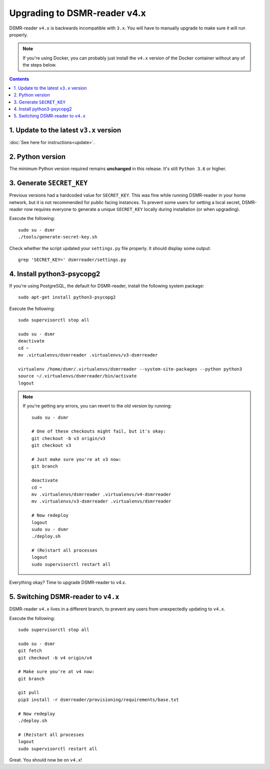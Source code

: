 Upgrading to DSMR-reader v4.x
=============================

DSMR-reader ``v4.x`` is backwards incompatible with ``3.x``. You will have to manually upgrade to make sure it will run properly.

.. note::

    If you're using Docker, you can probably just install the ``v4.x`` version of the Docker container without any of the steps below.


.. contents::
    :depth: 2


1. Update to the latest ``v3.x`` version
^^^^^^^^^^^^^^^^^^^^^^^^^^^^^^^^^^^^^^^^

:doc:`See here for instructions<update>`.


2. Python version
^^^^^^^^^^^^^^^^^

The minimum Python version required remains **unchanged** in this release. It's still ``Python 3.6`` or higher.


3. Generate ``SECRET_KEY``
^^^^^^^^^^^^^^^^^^^^^^^^^^

Previous versions had a hardcoded value for ``SECRET_KEY``.
This was fine while running DSMR-reader in your home network, but it is not recommended for public facing instances.
To prevent some users for setting a local secret, DSMR-reader now requires everyone to generate a unique ``SECRET_KEY`` locally during installation (or when upgrading).

Execute the following::

    sudo su - dsmr
    ./tools/generate-secret-key.sh

Check whether the script updated your ``settings.py`` file properly. It should display some output::

    grep 'SECRET_KEY=' dsmrreader/settings.py


4. Install python3-psycopg2
^^^^^^^^^^^^^^^^^^^^^^^^^^^

If you're using PostgreSQL, the default for DSMR-reader, install the following system package::

    sudo apt-get install python3-psycopg2

Execute the following::

    sudo supervisorctl stop all

    sudo su - dsmr
    deactivate
    cd ~
    mv .virtualenvs/dsmrreader .virtualenvs/v3-dsmrreader

    virtualenv /home/dsmr/.virtualenvs/dsmrreader --system-site-packages --python python3
    source ~/.virtualenvs/dsmrreader/bin/activate
    logout

.. note::

    If you're getting any errors, you can revert to the old version by running::

        sudo su - dsmr

        # One of these checkouts might fail, but it's okay:
        git checkout -b v3 origin/v3
        git checkout v3

        # Just make sure you're at v3 now:
        git branch

        deactivate
        cd ~
        mv .virtualenvs/dsmrreader .virtualenvs/v4-dsmrreader
        mv .virtualenvs/v3-dsmrreader .virtualenvs/dsmrreader

        # Now redeploy
        logout
        sudo su - dsmr
        ./deploy.sh

        # (Re)start all processes
        logout
        sudo supervisorctl restart all

Everything okay? Time to upgrade DSMR-reader to v4.x.


5. Switching DSMR-reader to ``v4.x``
^^^^^^^^^^^^^^^^^^^^^^^^^^^^^^^^^^^^

DSMR-reader ``v4.x`` lives in a different branch, to prevent any users from unexpectedly updating to ``v4.x``.

Execute the following::

    sudo supervisorctl stop all

    sudo su - dsmr
    git fetch
    git checkout -b v4 origin/v4

    # Make sure you're at v4 now:
    git branch

    git pull
    pip3 install -r dsmrreader/provisioning/requirements/base.txt

    # Now redeploy
    ./deploy.sh

    # (Re)start all processes
    logout
    sudo supervisorctl restart all

Great. You should now be on ``v4.x``!